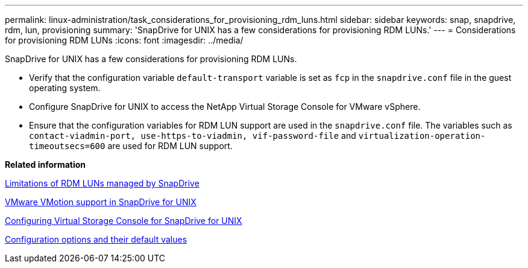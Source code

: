---
permalink: linux-administration/task_considerations_for_provisioning_rdm_luns.html
sidebar: sidebar
keywords: snap, snapdrive, rdm, lun, provisioning
summary: 'SnapDrive for UNIX has a few considerations for provisioning RDM LUNs.'
---
= Considerations for provisioning RDM LUNs
:icons: font
:imagesdir: ../media/

[.lead]
SnapDrive for UNIX has a few considerations for provisioning RDM LUNs.

* Verify that the configuration variable `default-transport` variable is set as `fcp` in the `snapdrive.conf` file in the guest operating system.
* Configure SnapDrive for UNIX to access the NetApp Virtual Storage Console for VMware vSphere.
* Ensure that the configuration variables for RDM LUN support are used in the `snapdrive.conf` file. The variables such as `contact-viadmin-port, use-https-to-viadmin, vif-password-file` and `virtualization-operation-timeoutsecs=600` are used for RDM LUN support.

*Related information*

xref:concept_limitations_of_rdm_luns_managed_by_snapdrive.adoc[Limitations of RDM LUNs managed by SnapDrive]

xref:concept_storage_provisioning_for_rdm_luns.adoc[VMware VMotion support in SnapDrive for UNIX]

xref:task_configuring_virtual_storage_console_in_snapdrive_for_unix.adoc[Configuring Virtual Storage Console for SnapDrive for UNIX]

xref:concept_configuration_options_and_their_default_values.adoc[Configuration options and their default values]
